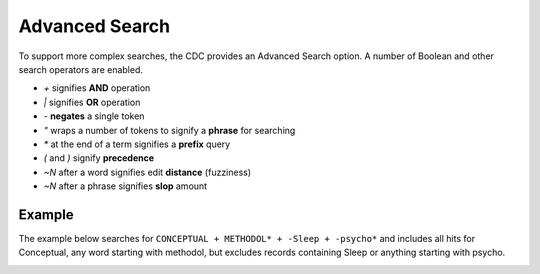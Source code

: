 Advanced Search
===============

To support more complex searches, the CDC provides an Advanced Search option.
A number of Boolean and other search operators are enabled.

- `+` signifies **AND** operation
- `|` signifies **OR** operation
- `-` **negates** a single token
- `"` wraps a number of tokens to signify a **phrase** for searching
- `*` at the end of a term signifies a **prefix** query
- `(` and `)` signify **precedence**
- `~N` after a word signifies edit **distance** (fuzziness)
- `~N` after a phrase signifies **slop** amount


Example
^^^^^^^

The example below searches for ``CONCEPTUAL + METHODOL* + -Sleep + -psycho*``
and includes all hits for Conceptual, any word starting with methodol, but excludes records containing Sleep or anything starting with psycho.

.. image:: images/advanced-search.png

